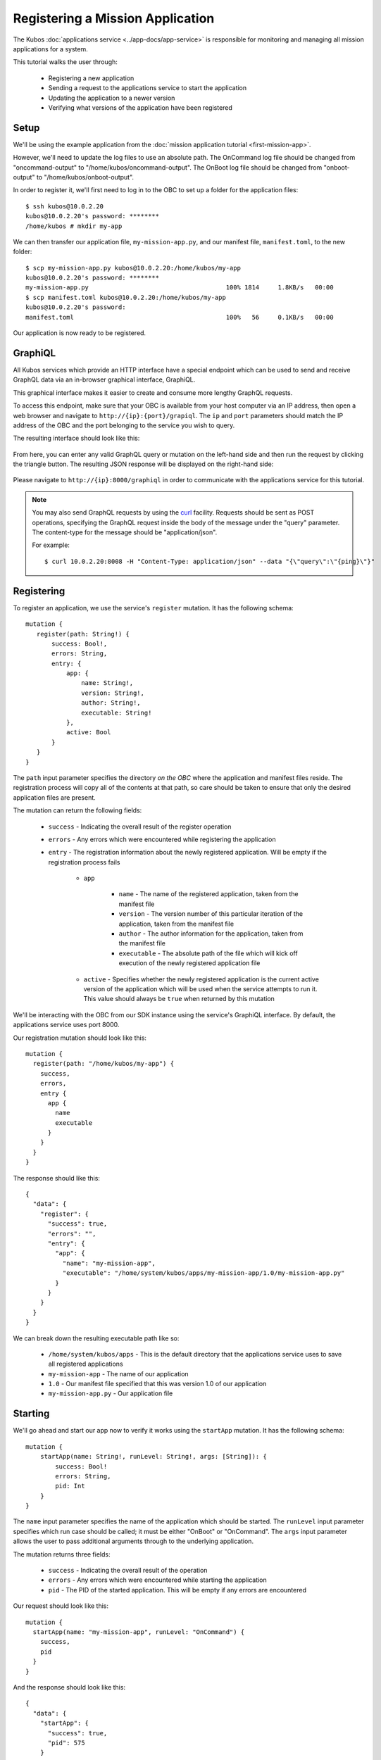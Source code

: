 Registering a Mission Application
=================================

The Kubos :doc:`applications service <../app-docs/app-service>` is responsible for monitoring and
managing all mission applications for a system.

This tutorial walks the user through:

    - Registering a new application
    - Sending a request to the applications service to start the application
    - Updating the application to a newer version
    - Verifying what versions of the application have been registered

Setup
-----

We'll be using the example application from the :doc:`mission application tutorial <first-mission-app>`.

However, we'll need to update the log files to use an absolute path.
The OnCommand log file should be changed from "oncommand-output" to "/home/kubos/oncommand-output".
The OnBoot log file should be changed from "onboot-output" to "/home/kubos/onboot-output".

In order to register it, we'll first need to log in to the OBC to set up a folder for the
application files::

    $ ssh kubos@10.0.2.20
    kubos@10.0.2.20's password: ********
    /home/kubos # mkdir my-app

We can then transfer our application file, ``my-mission-app.py``, and our manifest file,
``manifest.toml``, to the new folder::

    $ scp my-mission-app.py kubos@10.0.2.20:/home/kubos/my-app
    kubos@10.0.2.20's password: ********
    my-mission-app.py                                     100% 1814     1.8KB/s   00:00
    $ scp manifest.toml kubos@10.0.2.20:/home/kubos/my-app
    kubos@10.0.2.20's password:
    manifest.toml                                         100%   56     0.1KB/s   00:00
    
Our application is now ready to be registered.

.. _graphiql:

GraphiQL
--------

All Kubos services which provide an HTTP interface have a special endpoint which can be used to
send and receive GraphQL data via an in-browser graphical interface, GraphiQL.

This graphical interface makes it easier to create and consume more lengthy GraphQL requests.

To access this endpoint, make sure that your OBC is available from your host computer via an IP
address, then open a web browser and navigate to ``http://{ip}:{port}/grapiql``.
The ``ip`` and ``port`` parameters should match the IP address of the OBC and the port belonging to
the service you wish to query.

The resulting interface should look like this:

.. figure:: ../images/graphiql.png

From here, you can enter any valid GraphQL query or mutation on the left-hand side and then run
the request by clicking the triangle button.
The resulting JSON response will be displayed on the right-hand side:

.. figure:: ../images/graphiql_ping.png

Please navigate to ``http://{ip}:8000/graphiql`` in order to communicate with the applications
service for this tutorial.

.. note::

    You may also send GraphQL requests by using the `curl <https://linux.die.net/man/1/curl>`__
    facility. Requests should be sent as POST operations, specifying the GraphQL request inside the
    body of the message under the "query" parameter. The content-type for the message should be
    "application/json".
    
    For example::
    
        $ curl 10.0.2.20:8008 -H "Content-Type: application/json" --data "{\"query\":\"{ping}\"}"

Registering
-----------

To register an application, we use the service's ``register`` mutation.
It has the following schema::

     mutation {
        register(path: String!) {
            success: Bool!,
            errors: String,
            entry: {
                app: {
                    name: String!,
                    version: String!,
                    author: String!,
                    executable: String!
                },
                active: Bool
            }
        }
     }
     
The ``path`` input parameter specifies the directory *on the OBC* where the application and manifest
files reside.
The registration process will copy all of the contents at that path, so care should be taken to
ensure that only the desired application files are present.

The mutation can return the following fields:

    - ``success`` - Indicating the overall result of the register operation
    - ``errors`` - Any errors which were encountered while registering the application

    - ``entry`` - The registration information about the newly registered application.
      Will be empty if the registration process fails

        - ``app``

            - ``name`` - The name of the registered application, taken from the manifest file
            - ``version`` - The version number of this particular iteration of the application, taken
              from the manifest file
            - ``author`` - The author information for the application, taken from the manifest file
            - ``executable`` - The absolute path of the file which will kick off execution of the
              newly registered application file

        - ``active`` - Specifies whether the newly registered application is the current active version
          of the application which will be used when the service attempts to run it. This value should
          always be ``true`` when returned by this mutation

We'll be interacting with the OBC from our SDK instance using the service's GraphiQL interface.
By default, the applications service uses port 8000.

Our registration mutation should look like this::

    mutation {
      register(path: "/home/kubos/my-app") {
        success,
        errors,
        entry {
          app {
            name
            executable
          }
        }
      }
    }
    
The response should like this::

    {
      "data": {
        "register": {
          "success": true,
          "errors": "",
          "entry": {
            "app": {
              "name": "my-mission-app",
              "executable": "/home/system/kubos/apps/my-mission-app/1.0/my-mission-app.py"
            }
          }
        }
      }
    }

We can break down the resulting executable path like so:

    - ``/home/system/kubos/apps`` - This is the default directory that the applications service uses to
      save all registered applications
    - ``my-mission-app`` - The name of our application
    - ``1.0`` - Our manifest file specified that this was version 1.0 of our application
    - ``my-mission-app.py`` - Our application file

Starting
--------

We'll go ahead and start our app now to verify it works using the ``startApp`` mutation.
It has the following schema::

    mutation {
        startApp(name: String!, runLevel: String!, args: [String]): {
            success: Bool!
            errors: String,
            pid: Int
        }
    }

The ``name`` input parameter specifies the name of the application which should be started.
The ``runLevel`` input parameter specifies which run case should be called; it must be either
"OnBoot" or "OnCommand".
The ``args`` input parameter allows the user to pass additional arguments through to the underlying
application.

The mutation returns three fields:

    - ``success`` - Indicating the overall result of the operation
    - ``errors`` - Any errors which were encountered while starting the application
    - ``pid`` - The PID of the started application. This will be empty if any errors are encountered

Our request should look like this::

    mutation {
      startApp(name: "my-mission-app", runLevel: "OnCommand") {
        success,
        pid
      }
    }

And the response should look like this::

    {
      "data": {
        "startApp": {
          "success": true,
          "pid": 575
        }
      }
    }

To verify that the app ran successfully, we'll check the contents of our log file::

    $ ssh kubos@10.0.2.20
    kubos@10.0.2.20's password: ********
    /home/kubos # cat oncommand-output
    Current available memory: 496768 kB

Updating
--------

After looking at our log output, it would be nice if our log message included the timestamp of
when the system memory was checked.

Let's add the ``datetime`` module to our file with ``import datetime`` and then update the log line like so:

.. code-block:: python

    file.write("%s: Current available memory: %s kB \r\n" % (str(datetime.datetime.now()), available))

Since this is a new version of our application, we'll then need to update our ``manifest.toml``
file to change the ``version`` key from ``"1.0"`` to ``"2.0"``.

After transferring both of the files into our remote folder, ``/home/kubos/my-app``,
we can register the updated application using the same ``register`` mutation as before::

    mutation {
      register(path: "/home/kubos/my-app") {
        success,
        errors,
        entry {
          app {
            name
            executable
          }
        }
      }
    }

The response should look almost identical::

    {
        "errors": "",
        "data": {
            "register": {
                "success": true,
                "errors": "",
                "entry": {
                    "app": {
                        "name":"my-mission-app",
                        "executable":"/home/system/kubos/apps/my-mission-app/2.0/my-mission-app.py",
                    }
                }
            }
        }
    }
    
After running our app again with the ``startApp`` mutation, our log file should now look like this:

.. code-block:: none

    /home/kubos # cat oncommand-output
    Current available memory: 496768 kB
    1970-01-01 01:11:23.947890: Current available memory: 496952 kB

Verifying
---------

We can now query the service to see the registered versions of our application using the ``apps`` query.

The query has the following schema::

    {
        apps(name: String, version: String, active: Bool): [{
            app: {
                name: String!,
                version: String!,
                author: String!,
                executable: String!
            },
            active: Bool
        }]
    }
    
By default, the query will return information about all versions of all registered applications.
The queries input fields can be used to filter the results:

    - ``name`` - Returns entries with this specific application file name
    - ``version`` - Returns only entries with the specified version
    - ``active`` - Returns only the current active version of the particular application

The query has the following response fields:

    - ``app``

        - ``name`` - The name of the application
        - ``version`` - The version number of this particular iteration of the application
        - ``author`` - The author information for the application
        - ``executable`` - The absolute path of the file which will kick off execution of the
          registered application file

    - ``active`` - Specifies whether this iteration of the application is the current active version
      which will be used when the service attempts to run it

We want to query the service to make sure that:

    - We have two registered versions of our application
    - Version 2.0 is the current active version

Our request should look like this::

    {
      apps(name: "my-mission-app") {
        active
        app {
          name
          version
        }
      }
    }

The response should look like this::

    {
        "data": {
            "apps": [
                {
                    "active":false,
                    "app": {
                        "name":"my-mission-app",
                        "version":"1.0"
                    }
                },
                {
                    "active":true,
                    "app": {
                        "name":"my-mission-app",
                        "version":"2.0"
                    }
                }
            ]
        }
    }